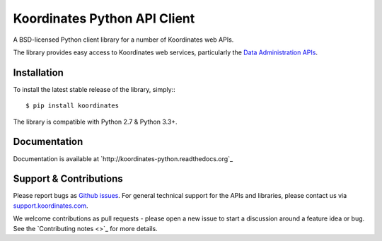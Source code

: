 ==============================
Koordinates Python API Client
==============================

A BSD-licensed Python client library for a number of Koordinates web APIs.

The library provides easy access to Koordinates web services, particularly the `Data Administration APIs <https://support.koordinates.com/hc/en-us/sections/200876264-Koordinates-Administration-API>`_.


Installation
============

To install the latest stable release of the library, simply:::

    $ pip install koordinates

The library is compatible with Python 2.7 & Python 3.3+.


Documentation
=============

Documentation is available at `http://koordinates-python.readthedocs.org`_


Support & Contributions
=======================

Please report bugs as `Github issues <https://github.com/koordinates/python-client/issues>`_. For general technical support for the APIs and libraries, please contact us via `support.koordinates.com <https://support.koordinates.com>`_.

We welcome contributions as pull requests - please open a new issue to start a discussion around a feature idea or bug. See the `Contributing notes <>`_ for more details.
